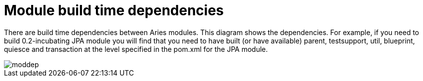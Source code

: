 = Module build time dependencies

There are build time dependencies between Aries modules.
This diagram shows the dependencies.
For example, if you need to build 0.2-incubating JPA module you will find that you need to have built (or have available) parent, testsupport, util, blueprint, quiesce and transaction at the level specified in the pom.xml for the JPA module.

image::development/AriesBuildDeps.png[moddep]
